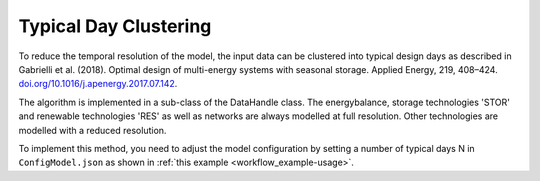 ..   _clustering:

Typical Day Clustering
=====================================
To reduce the temporal resolution of the model, the input data can be clustered into typical design days as described in
Gabrielli et al. (2018). Optimal design of multi-energy systems with seasonal storage. Applied Energy, 219, 408–424.
`doi.org/10.1016/j.apenergy.2017.07.142 <doi.org/10.1016/j.apenergy.2017.07.142>`_.

The algorithm is implemented in a sub-class of the DataHandle class. The energybalance, storage technologies 'STOR' and
renewable technologies 'RES' as well as networks are always modelled at full resolution. Other technologies are
modelled with a reduced resolution.

To implement this method, you need to adjust the model configuration by setting a number of typical days N
in ``ConfigModel.json`` as shown in :ref:`this example <workflow_example-usage>`.